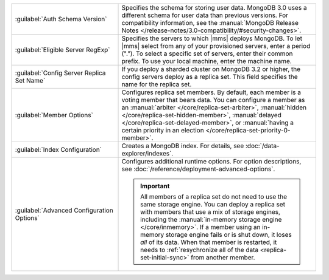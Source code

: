 .. list-table::
   :widths: 35 65

   * - :guilabel:`Auth Schema Version`

     - Specifies the schema for storing user data. MongoDB 3.0 uses a
       different schema for user data than previous versions. For
       compatibility information, see the :manual:`MongoDB Release Notes
       </release-notes/3.0-compatibility/#security-changes>`.

   * - :guilabel:`Eligible Server RegExp`

     - Specifies the servers to which |mms| deploys MongoDB. To let |mms|
       select from any of your provisioned servers, enter a period
       (\".\"). To select a specific set of servers, enter their common
       prefix. To use your local machine, enter the machine name.

   * - :guilabel:`Config Server Replica Set Name`

     - If you deploy a sharded cluster on MongoDB 3.2 or higher, the config
       servers deploy as a replica set. This field specifies the name for
       the replica set.

   * - :guilabel:`Member Options`

     - Configures replica set members. By default, each member is a voting
       member that bears data. You can configure a member as an
       :manual:`arbiter </core/replica-set-arbiter>`, :manual:`hidden
       </core/replica-set-hidden-member>`, :manual:`delayed
       </core/replica-set-delayed-member>`, or :manual:`having a certain
       priority in an election </core/replica-set-priority-0-member>`.

   * - :guilabel:`Index Configuration`

     - Creates a MongoDB index. For details, see
       :doc:`/data-explorer/indexes`.

   * - :guilabel:`Advanced Configuration Options`

     - Configures additional runtime options. For option descriptions, see
       :doc:`/reference/deployment-advanced-options`.

       .. include:: /includes/option-in-memory-storage.rst

       .. important::
          All members of a replica set do not need to use the same storage
          engine. You can deploy a replica set with members that use a mix of
          storage engines, including the 
          :manual:`in-memory storage engine </core/inmemory>`. If a member 
          using an in-memory storage engine fails or is shut down, it loses
          *all* of its data. When that member is restarted,
          it needs to :ref:`resychronize all of the data <replica-set-initial-sync>`
          from another member.
